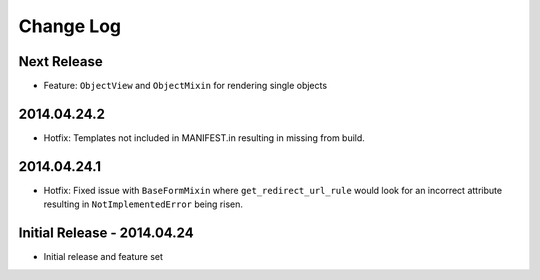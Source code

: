 Change Log
==========

Next Release
------------
- Feature: ``ObjectView`` and ``ObjectMixin`` for rendering single objects

2014.04.24.2
------------
- Hotfix: Templates not included in MANIFEST.in resulting in missing from
  build.

2014.04.24.1
------------
- Hotfix: Fixed issue with ``BaseFormMixin`` where ``get_redirect_url_rule``
  would look for an incorrect attribute resulting in ``NotImplementedError``
  being risen.

Initial Release - 2014.04.24
----------------------------
- Initial release and feature set
